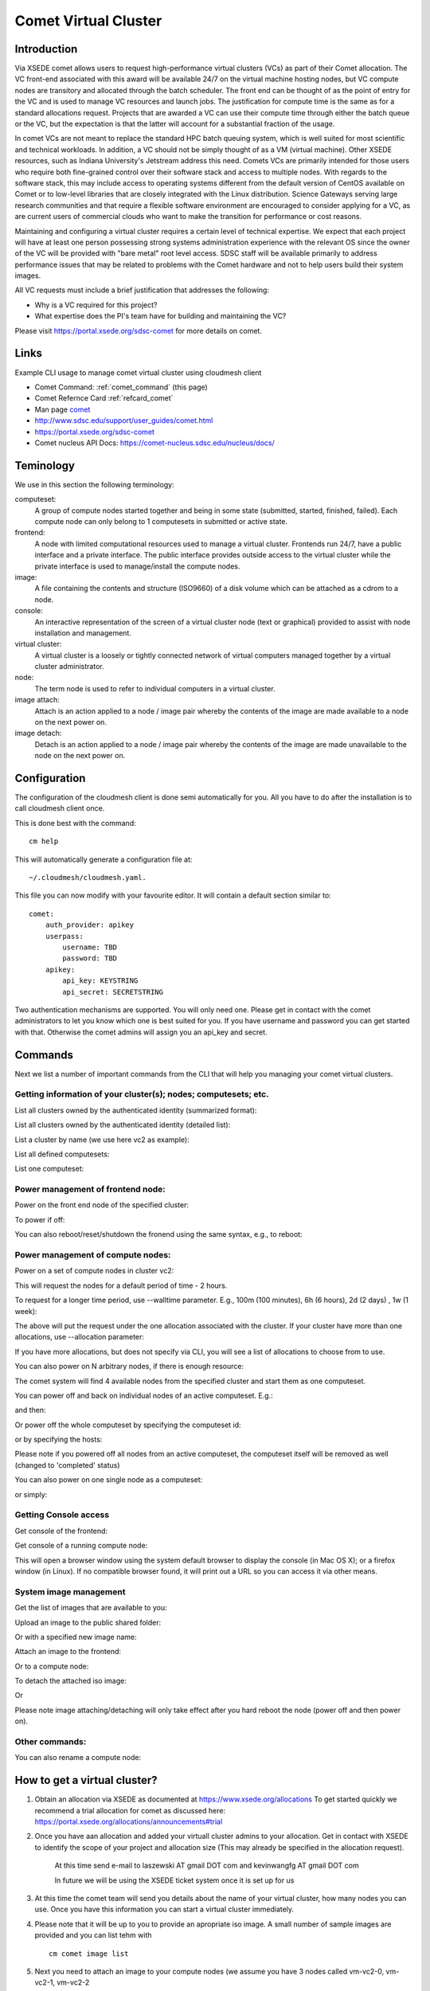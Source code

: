 .. _comet_command:

Comet Virtual Cluster
======================================================================

Introduction
-------------

Via XSEDE comet allows users to request high-performance virtual
clusters (VCs) as part of their Comet allocation. The VC front-end
associated with this award will be available 24/7 on the virtual
machine hosting nodes, but VC compute nodes are transitory and
allocated through the batch scheduler. The front end can be thought of
as the point of entry for the VC and is used to manage VC resources
and launch jobs. The justification for compute time is the same as for
a standard allocations request. Projects that are awarded a VC can use
their compute time through either the batch queue or the VC, but the
expectation is that the latter will account for a substantial fraction
of the usage.

In comet VCs are not meant to replace the standard HPC batch queuing
system, which is well suited for most scientific and technical
workloads. In addition, a VC should not be simply thought of as a VM
(virtual machine). Other XSEDE resources, such as Indiana
University's Jetstream address this need. Comets VCs are primarily
intended for those users who require both fine-grained control over
their software stack and access to multiple nodes. With regards to the
software stack, this may include access to operating systems different
from the default version of CentOS available on Comet or to low-level
libraries that are closely integrated with the Linux
distribution. Science Gateways serving large research communities and
that require a flexible software environment are encouraged to
consider applying for a VC, as are current users of commercial clouds
who want to make the transition for performance or cost reasons.

Maintaining and configuring a virtual cluster requires a certain level
of technical expertise. We expect that each project will have at least
one person possessing strong systems administration experience with
the relevant OS since the owner of the VC will be provided with "bare
metal" root level access. SDSC staff will be available primarily to
address performance issues that may be related to problems with the
Comet hardware and not to help users build their system images.

All VC requests must include a brief justification that addresses the
following:

* Why is a VC required for this project?
* What expertise does the PI's team have for building and maintaining the VC?

Please visit https://portal.xsede.org/sdsc-comet for more details on comet.

Links
------------

Example CLI usage to manage comet virtual cluster using cloudmesh
client

* Comet Command: :ref:`comet_command` (this page)
* Comet Refernce Card :ref:`refcard_comet`
* Man page `comet <../man/man.html#comet>`_
* http://www.sdsc.edu/support/user_guides/comet.html
* https://portal.xsede.org/sdsc-comet
* Comet nucleus API Docs: https://comet-nucleus.sdsc.edu/nucleus/docs/

Teminology
-----------

We use in this section the following terminology:

computeset:
    A group of compute nodes started together and being in some state
    (submitted, started, finished, failed). Each compute node can only belong
    to 1 computesets in submitted or active state.

frontend:
    A node with limited computational resources used to manage a virtual
    cluster. Frontends run 24/7, have a public interface and a private
    interface. The public interface provides outside access to the virtual
    cluster while the private interface is used to manage/install the compute
    nodes.

image:
    A file containing the contents and structure (ISO9660) of a disk volume
    which can be attached as a cdrom to a node.

console:
    An interactive representation of the screen of a virtual cluster
    node (text or graphical) provided to assist with node installation
    and management.

virtual cluster:
    A virtual cluster is a loosely or tightly connected network of virtual
    computers managed together by a virtual cluster administrator.

node:
    The term node is used to refer to individual computers in a virtual cluster.

image attach:
    Attach is an action applied to a node / image pair whereby the contents
    of the image are made available to a node on the next power on.

image detach:
    Detach is an action applied to a node / image pair whereby the contents
    of the image are made unavailable to the node on the next power on.

Configuration
--------------

The configuration of the cloudmesh client is done semi automatically for you.
All you have to do after the installation is to call cloudmesh client once.

This is done best with the command::

    cm help

This will automatically generate a configuration file at::

    ~/.cloudmesh/cloudmesh.yaml.

This file you can now modify with your favourite editor. It will contain a
default section similar to::


    comet:
        auth_provider: apikey
        userpass:
            username: TBD
            password: TBD
        apikey:
            api_key: KEYSTRING
            api_secret: SECRETSTRING


Two authentication mechanisms are supported. You will only need one. Please
get in contact with the comet administrators to let you know which one is best
suited for you. If you have username and password you can get started with
that. Otherwise the comet admins will assign you an api_key and secret.

Commands
---------

Next we list a number of important commands from the CLI that will help you
managing your comet virtual clusters.

Getting information of your cluster(s); nodes; computesets; etc.
~~~~
List all clusters owned by the authenticated identity (summarized
format):

.. prompt:: bash
  
  cm comet ll

List all clusters owned by the authenticated identity (detailed
list):

.. prompt:: bash
  
  cm comet cluster
    
List a cluster by name (we use here vc2 as example):

.. prompt:: bash
  
  cm comet cluster vc2
    
List all defined computesets:

.. prompt:: bash

  cm comet computeset
    
List one computeset:

.. prompt:: bash
  
   cm comet computeset 63

Power management of frontend node:
~~~~
Power on the front end node of the specified cluster:

.. prompt:: bash

    cm comet power on vc2

To power if off:

.. prompt:: bash

    cm comet power off vc2

You can also reboot/reset/shutdown the fronend using the same 
syntax, e.g., to reboot:

.. prompt:: bash

    cm comet power reboot vc2

Power management of compute nodes:
~~~~

Power on a set of compute nodes in cluster vc2:

.. prompt:: bash
  
    cm comet power on vc2 vm-vc2-[0-3]
    
This will request the nodes for a default period of time - 2 hours.

To request for a longer time period, use --walltime parameter. 
E.g., 100m (100 minutes), 6h (6 hours), 2d (2 days) , 1w (1 week):

.. prompt:: bash

    cm comet power on vc2 vm-vc2-[0-3] --walltime=6h

The above will put the request under the one allocation associated with the cluster.
If your cluster have more than one allocations, use --allocation
parameter:

.. prompt:: bash

    cm comet power on vc2 vm-vc2-[0-3] --allocation=YOUR_ALLOCATION

If you have more allocations, but does not specify via CLI, you will see a list of 
allocations to choose from to use.

You can also power on N arbitrary nodes, if there is enough resource:

.. prompt:: bash

    cm comet power on vc2 --count=4

The comet system will find 4 available nodes from the specified cluster and start them 
as one computeset.

You can power off and back on individual nodes of an active
computeset. E.g.:

.. prompt:: bash

    cm comet power off vc2 vm-vc2-[0,1]

and then:

.. prompt:: bash

    cm comet power on vc2 vm-vc2-0

Or power off the whole computeset by specifying the computeset id:

.. prompt:: bash

    cm comet power off vc2 123

or by specifying the hosts:

.. prompt:: bash

    cm comet power off vc2 vm-vc2-[0-3]

Please note if you powered off all nodes from an active computeset, the computeset 
itself will be removed as well (changed to 'completed' status)

You can also power on one single node as a computeset:

.. prompt:: bash
  
    cm comet power on vc2 vm-vc2-[7]

or simply:

.. prompt:: bash

    cm comet power on vc2 vm-vc2-7

Getting Console access
~~~~
Get console of the frontend:

.. prompt:: bash
  
    cm comet console vc2

Get console of a running compute node:

.. prompt:: bash
  
    cm comet console vc2 vm-vc2-0

This will open a browser window using the system default browser 
to display the console (in Mac OS X); or a firefox window (in Linux).
If no compatible browser found, it will print out a URL so you can 
access it via other means.

System image management
~~~~
Get the list of images that are available to you:

.. prompt:: bash

    cm comet image list

Upload an image to the public shared folder:

.. prompt:: bash

    cm comet image upload /path/to/your/image.iso

Or with a specified new image name:

.. prompt:: bash

    cm comet image upload /path/to/your/image.iso --imagename=newimagename.iso

Attach an image to the frontend:

.. prompt:: bash

    cm comet image attach newimagename.iso vc2

Or to a compute node:

.. prompt:: bash

    cm comet image attach newimagename.iso vc2 vm-vc2-0

To detach the attached iso image:

.. prompt:: bash

    cm comet image detach vc2

Or

.. prompt:: bash

    cm comet image detach vc2 vm-vc2-0

Please note image attaching/detaching will only take effect after you hard reboot 
the node (power off and then power on).

Other commands:
~~~~
You can also rename a compute node:

.. prompt:: bash

    cm comet node rename vc2 vm-vc2-0 mynode0

How to get a virtual cluster?
------------------------------

1. Obtain an allocation via XSEDE as documented at https://www.xsede.org/allocations
   To get started quickly we recommend a trial allocation for comet as
   discussed here: https://portal.xsede.org/allocations/announcements#trial

2. Once you have aan allocation and added your virtuall cluster admins to
   your allocation. Get in contact with XSEDE to identify the scope of your
   project and allocation size (This may already be specified in the
   allocation request).

        At this time send e-mail to laszewski AT gmail DOT com and
        kevinwangfg AT gmail DOT com

        In future we will be using the XSEDE ticket system once it is set up
        for us

3. At this time the comet team will send you details about the name of your
   virtual cluster, how many nodes you can use. Once you have this information
   you can start a virtual cluster immediately.


4. Please note that it will be up to you to provide an apropriate iso image.
   A small number of sample images are provided and you can list tehm with ::

     cm comet image list

5. Next you need to attach an image to your compute nodes (we assume you
   have 3 nodes called vm-vc2-0, vm-vc2-1, vm-vc2-2 ::

        cm image attach imagename.iso vc2 vm-vc2-[0-3]

   Please note that the name of the cluster (vc2) will be different for you

6. Now you can just power on and boot the node with::

    cm comet power on vc2 vm-vc2-[0-3]

7. To see the console of a node you can use for an individual node (here the
 node 0)::

     cm comet console vc2 vm-vc2-0

Why are the names of the nodes so complicated?
-----------------------------------------------

And why do i also need to specify the name of the cluster? Can this not be
omitted?

Comet virtual cluster tools allow a user to manage multiple virtual clusters
at the same time and a node could be reassigned between virtual clusters.
This makes it necessary that you must specify the virtual cluster explicitly.
The names of the nodes are a default provided by comet and we expect that
for easier management you will at one point rename them while using the
comet rename command to a naming scheme that you desire.

For example assume my virtual cluster is called osg than you may want to
rename your nodes such as::

    cm comet node rename osg vm-osg-0 osg-0
    cm comet node rename osg vm-osg-1 osg-1
    ...

This wil than result in a cluster where the frontend name is osg (given to
you by the comet team), but you have renamed the nodes to osg-1, osg-2, ...

How do I get support?
----------------------

At this time simply send mail to laszewski AT gmail DOT com and kevinwangfg AT gmail DOT com.
We will get back to you ASAP hopefully within one business day.
